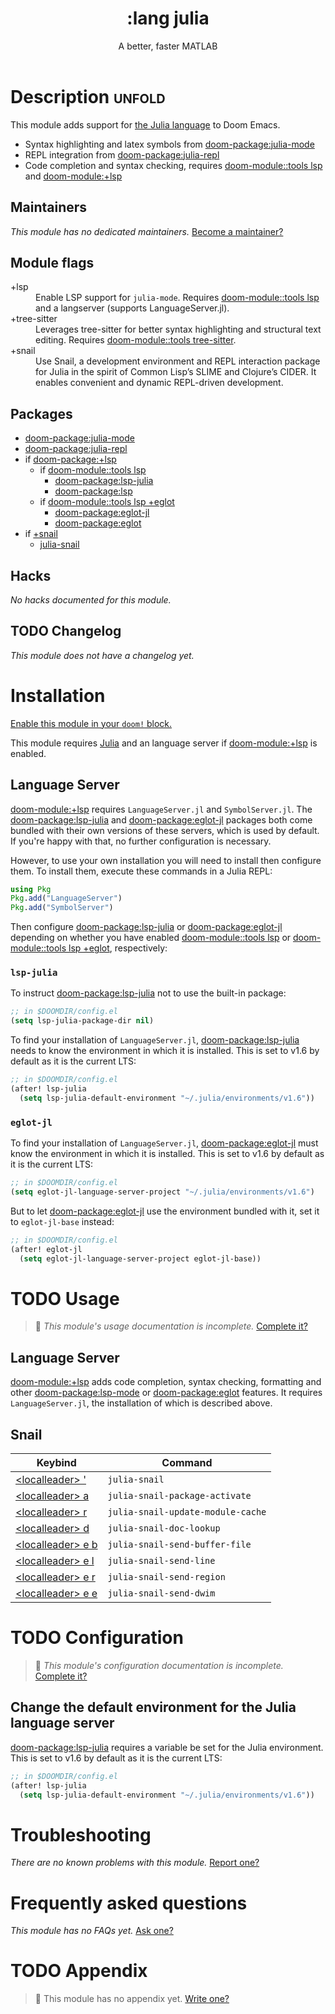 #+title:    :lang julia
#+subtitle: A better, faster MATLAB
#+created:  April 08, 2020
#+since:    1.3

* Description :unfold:
This module adds support for [[https://julialang.org/][the Julia language]] to Doom Emacs.

- Syntax highlighting and latex symbols from [[doom-package:julia-mode]]
- REPL integration from [[doom-package:julia-repl]]
- Code completion and syntax checking, requires [[doom-module::tools lsp]] and [[doom-module:+lsp]]

** Maintainers
/This module has no dedicated maintainers./ [[doom-contrib-maintainer:][Become a maintainer?]]

** Module flags
- +lsp ::
  Enable LSP support for ~julia-mode~. Requires [[doom-module::tools lsp]] and a langserver
  (supports LanguageServer.jl).
- +tree-sitter ::
  Leverages tree-sitter for better syntax highlighting and structural text
  editing. Requires [[doom-module::tools tree-sitter]].
- +snail :: Use Snail, a development environment and REPL interaction package
  for Julia in the spirit of Common Lisp’s SLIME and Clojure’s CIDER. It enables
  convenient and dynamic REPL-driven development.

** Packages
- [[doom-package:julia-mode]]
- [[doom-package:julia-repl]]
- if [[doom-package:+lsp]]
  - if [[doom-module::tools lsp]]
    - [[doom-package:lsp-julia]]
    - [[doom-package:lsp]]
  - if [[doom-module::tools lsp +eglot]]
    - [[doom-package:eglot-jl]]
    - [[doom-package:eglot]]
- if [[doom-package:][+snail]]
  - [[doom-package:][julia-snail]]

** Hacks
/No hacks documented for this module./

** TODO Changelog
# This section will be machine generated. Don't edit it by hand.
/This module does not have a changelog yet./

* Installation
[[id:01cffea4-3329-45e2-a892-95a384ab2338][Enable this module in your ~doom!~ block.]]

This module requires [[https://julialang.org/][Julia]] and an language server if [[doom-module:+lsp]] is enabled.

** Language Server
[[doom-module:+lsp]] requires ~LanguageServer.jl~ and ~SymbolServer.jl~. The [[doom-package:lsp-julia]] and
[[doom-package:eglot-jl]] packages both come bundled with their own versions of these servers,
which is used by default. If you're happy with that, no further configuration is
necessary.

However, to use your own installation you will need to install then configure
them. To install them, execute these commands in a Julia REPL:
#+begin_src julia
using Pkg
Pkg.add("LanguageServer")
Pkg.add("SymbolServer")
#+end_src

Then configure [[doom-package:lsp-julia]] or [[doom-package:eglot-jl]] depending on whether you have enabled
[[doom-module::tools lsp]] or [[doom-module::tools lsp +eglot]], respectively:

*** =lsp-julia=
To instruct [[doom-package:lsp-julia]] not to use the built-in package:
#+begin_src emacs-lisp
;; in $DOOMDIR/config.el
(setq lsp-julia-package-dir nil)
#+end_src

To find your installation of ~LanguageServer.jl~, [[doom-package:lsp-julia]] needs to know the
environment in which it is installed. This is set to v1.6 by default as it is
the current LTS:
#+begin_src emacs-lisp
;; in $DOOMDIR/config.el
(after! lsp-julia
  (setq lsp-julia-default-environment "~/.julia/environments/v1.6"))
#+end_src

*** =eglot-jl=
To find your installation of ~LanguageServer.jl~, [[doom-package:eglot-jl]] must know the
environment in which it is installed. This is set to v1.6 by default as it is
the current LTS:
#+begin_src emacs-lisp
;; in $DOOMDIR/config.el
(setq eglot-jl-language-server-project "~/.julia/environments/v1.6")
#+end_src

But to let [[doom-package:eglot-jl]] use the environment bundled with it, set it to
~eglot-jl-base~ instead:
#+begin_src emacs-lisp
;; in $DOOMDIR/config.el
(after! eglot-jl
  (setq eglot-jl-language-server-project eglot-jl-base))
#+end_src

* TODO Usage
#+begin_quote
 🔨 /This module's usage documentation is incomplete./ [[doom-contrib-module:][Complete it?]]
#+end_quote

** Language Server
[[doom-module:+lsp]] adds code completion, syntax checking, formatting and other [[doom-package:lsp-mode]] or
[[doom-package:eglot]] features. It requires ~LanguageServer.jl~, the installation of which is
described above.

** Snail

| Keybind                     | Command                           |
|-----------------------------+-----------------------------------|
| [[kbd:][<localleader> ']]   | ~julia-snail~                     |
| [[kbd:][<localleader> a]]   | ~julia-snail-package-activate~    |
| [[kbd:][<localleader> r]]   | ~julia-snail-update-module-cache~ |
| [[kbd:][<localleader> d]]   | ~julia-snail-doc-lookup~          |
| [[kbd:][<localleader> e b]] | ~julia-snail-send-buffer-file~    |
| [[kbd:][<localleader> e l]] | ~julia-snail-send-line~           |
| [[kbd:][<localleader> e r]] | ~julia-snail-send-region~         |
| [[kbd:][<localleader> e e]] | ~julia-snail-send-dwim~           |

* TODO Configuration
#+begin_quote
 🔨 /This module's configuration documentation is incomplete./ [[doom-contrib-module:][Complete it?]]
#+end_quote

** Change the default environment for the Julia language server
[[doom-package:lsp-julia]] requires a variable be set for the Julia environment. This is set to
v1.6 by default as it is the current LTS:
#+begin_src emacs-lisp
;; in $DOOMDIR/config.el
(after! lsp-julia
  (setq lsp-julia-default-environment "~/.julia/environments/v1.6"))
#+end_src

* Troubleshooting
/There are no known problems with this module./ [[doom-report:][Report one?]]

* Frequently asked questions
/This module has no FAQs yet./ [[doom-suggest-faq:][Ask one?]]

* TODO Appendix
#+begin_quote
 🔨 This module has no appendix yet. [[doom-contrib-module:][Write one?]]
#+end_quote
